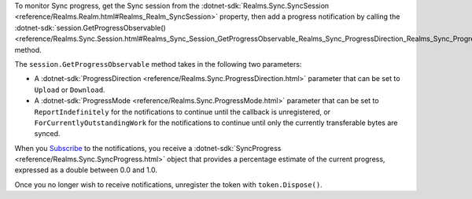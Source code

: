 To monitor Sync progress, get the Sync session from the
:dotnet-sdk:`Realms.Sync.SyncSession 
<reference/Realms.Realm.html#Realms_Realm_SyncSession>` property, then add a 
progress notification by calling the 
:dotnet-sdk:`session.GetProgressObservable() <reference/Realms.Sync.Session.html#Realms_Sync_Session_GetProgressObservable_Realms_Sync_ProgressDirection_Realms_Sync_ProgressMode_>` 
method.

The ``session.GetProgressObservable`` method takes in the following two parameters:

- A :dotnet-sdk:`ProgressDirection <reference/Realms.Sync.ProgressDirection.html>` 
  parameter that can be set to ``Upload`` or ``Download``.
  
- A :dotnet-sdk:`ProgressMode <reference/Realms.Sync.ProgressMode.html>` parameter 
  that can be set to ``ReportIndefinitely``
  for the notifications to continue until the callback is unregistered, or 
  ``ForCurrentlyOutstandingWork`` for the notifications to continue until only 
  the currently transferable bytes are synced.

When you `Subscribe <https://docs.microsoft.com/en-us/dotnet/api/system.iobservable-1.subscribe?view=net-6.0#system-iobservable-1-subscribe(system-iobserver((-0)))>`_ 
to the notifications, you receive a 
:dotnet-sdk:`SyncProgress <reference/Realms.Sync.SyncProgress.html>` 
object that provides a percentage estimate of the current progress, expressed
as a double between 0.0 and 1.0.

Once you no longer wish to receive notifications, unregister the token with 
``token.Dispose()``.
